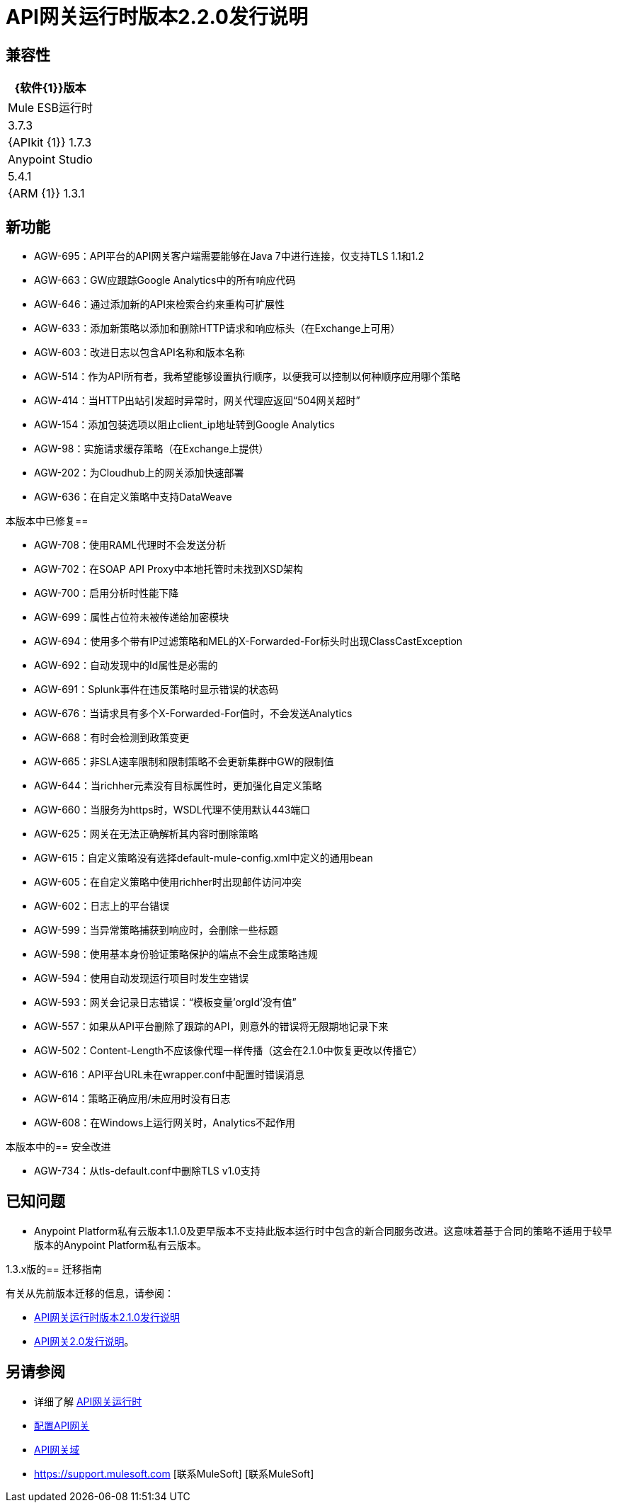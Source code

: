 =  API网关运行时版本2.2.0发行说明
:keywords: api, gateway, 2.2.0, release notes

== 兼容性

[%header%autowidth.spread]
|===
| {软件{1}}版本
| Mule ESB运行时 | 3.7.3
| {APIkit {1}} 1.7.3
| Anypoint Studio  | 5.4.1
| {ARM {1}} 1.3.1
|===

== 新功能

*  AGW-695：API平台的API网关客户端需要能够在Java 7中进行连接，仅支持TLS 1.1和1.2
*  AGW-663：GW应跟踪Google Analytics中的所有响应代码
*  AGW-646：通过添加新的API来检索合约来重构可扩展性
*  AGW-633：添加新策略以添加和删除HTTP请求和响应标头（在Exchange上可用）
*  AGW-603：改进日志以包含API名称和版本名称
*  AGW-514：作为API所有者，我希望能够设置执行顺序，以便我可以控制以何种顺序应用哪个策略
*  AGW-414：当HTTP出站引发超时异常时，网关代理应返回“504网关超时”
*  AGW-154：添加包装选项以阻止client_ip地址转到Google Analytics
*  AGW-98：实施请求缓存策略（在Exchange上提供）
*  AGW-202：为Cloudhub上的网关添加快速部署
*  AGW-636：在自定义策略中支持DataWeave


本版本中已修复== 

*  AGW-708：使用RAML代理时不会发送分析
*  AGW-702：在SOAP API Proxy中本地托管时未找到XSD架构
*  AGW-700：启用分析时性能下降
*  AGW-699：属性占位符未被传递给加密模块
*  AGW-694：使用多个带有IP过滤策略和MEL的X-Forwarded-For标头时出现ClassCastException
*  AGW-692：自动发现中的Id属性是必需的
*  AGW-691：Splunk事件在违反策略时显示错误的状态码
*  AGW-676：当请求具有多个X-Forwarded-For值时，不会发送Analytics
*  AGW-668：有时会检测到政策变更
*  AGW-665：非SLA速率限制和限制策略不会更新集群中GW的限制值
*  AGW-644：当richher元素没有目标属性时，更加强化自定义策略
*  AGW-660：当服务为https时，WSDL代理不使用默认443端口
*  AGW-625：网关在无法正确解析其内容时删除策略
*  AGW-615：自定义策略没有选择default-mule-config.xml中定义的通用bean
*  AGW-605：在自定义策略中使用richher时出现邮件访问冲突
*  AGW-602：日志上的平台错误
*  AGW-599：当异常策略捕获到响应时，会删除一些标题
*  AGW-598：使用基本身份验证策略保护的端点不会生成策略违规
*  AGW-594：使用自动发现运行项目时发生空错误
*  AGW-593：网关会记录日志错误：“模板变量'orgId'没有值”
*  AGW-557：如果从API平台删除了跟踪的API，则意外的错误将无限期地记录下来
*  AGW-502：Content-Length不应该像代理一样传播（这会在2.1.0中恢复更改以传播它）
*  AGW-616：API平台URL未在wrapper.conf中配置时错误消息
*  AGW-614：策略正确应用/未应用时没有日志
*  AGW-608：在Windows上运行网关时，Analytics不起作用

本版本中的== 安全改进

*  AGW-734：从tls-default.conf中删除TLS v1.0支持

== 已知问题

*  Anypoint Platform私有云版本1.1.0及更早版本不支持此版本运行时中包含的新合同服务改进。这意味着基于合同的策略不适用于较早版本的Anypoint Platform私有云版本。


1.3.x版的== 迁移指南

有关从先前版本迁移的信息，请参阅：

*  link:/release-notes/api-gateway-2.1.0-release-notes[API网关运行时版本2.1.0发行说明]
*  link:/release-notes/api-gateway-2.0-release-notes[API网关2.0发行说明]。

== 另请参阅

* 详细了解 link:/api-manager/api-gateway-runtime-archive[API网关运行时]
*  link:/api-manager/configuring-an-api-gateway[配置API网关]
*  link:/api-manager/api-gateway-domain[API网关域]
*  https://support.mulesoft.com [联系MuleSoft] [联系MuleSoft]
